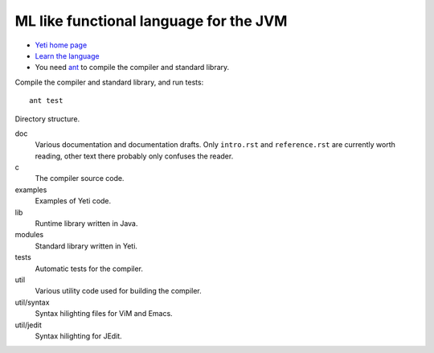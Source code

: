 ===================================================
  ML like functional language for the JVM
===================================================

* `Yeti home page <http://mth.github.io/yeti/>`_
* `Learn the language <http://dot.planet.ee/yeti/intro.html>`_
* You need `ant <http://ant.apache.org/>`_ to compile the compiler
  and standard library.

Compile the compiler and standard library, and run tests::

    ant test

Directory structure.

doc
    Various documentation and documentation drafts. Only ``intro.rst`` and
    ``reference.rst`` are currently worth reading, other text there probably
    only confuses the reader.

c
    The compiler source code.

examples
    Examples of Yeti code.

lib
    Runtime library written in Java.

modules
    Standard library written in Yeti.

tests
    Automatic tests for the compiler.

util
    Various utility code used for building the compiler.

util/syntax
    Syntax hilighting files for ViM and Emacs.

util/jedit
    Syntax hilighting for JEdit.
